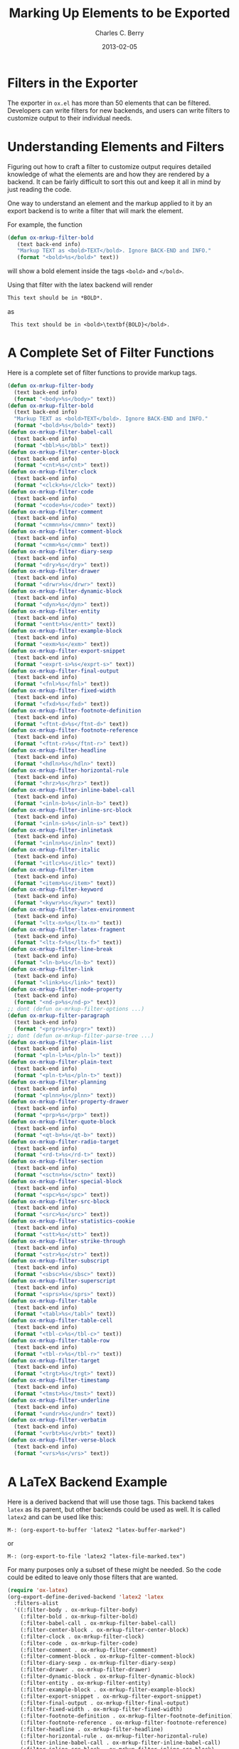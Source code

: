 #+TITLE:       Marking Up Elements to be Exported
#+DESCRIPTION: Dummy Filters for Orgmode Exporter
#+AUTHOR: Charles C. Berry
#+DATE: 2013-02-05

#+BEGIN_COMMENT 

Copyright (C) 2013  Charles C. Berry
  
This program is free software: you can redistribute it and/or modify
it under the terms of the GNU General Public License as published by
the Free Software Foundation, either version 3 of the License, or
(at your option) any later version.

This program is distributed in the hope that it will be useful,
but WITHOUT ANY WARRANTY; without even the implied warranty of
MERCHANTABILITY or FITNESS FOR A PARTICULAR PURPOSE.  See the
GNU General Public License for more details.

For a copy of the GNU General Public License, see
<http://www.gnu.org/licenses/>.

#+END_COMMENT

* Filters in the Exporter
The exporter in =ox.el= has more than 50 elements that can be
filtered. Developers can write filters for new backends, and users can
write filters to customize output to their individual needs.

* Understanding Elements and Filters
Figuring out how to craft a filter to customize output requires
detailed knowledge of what the elements are and how they are rendered
by a backend. It can be fairly difficult to sort this out and keep it
all in mind by just reading the code.

One way to understand an element and the markup applied to it by an
export backend is to write a filter that will mark the element.

For example, the function

#+BEGIN_SRC emacs-lisp
 (defun ox-mrkup-filter-bold
    (text back-end info)
    "Markup TEXT as <bold>TEXT</bold>. Ignore BACK-END and INFO."
    (format "<bold>%s</bold>" text))
#+END_SRC

will show a bold element inside the tags ~<bold>~ and ~</bold>~.

Using that filter with the latex backend will render

#+begin_src org
  This text should be in *BOLD*.
#+end_src

as

:  This text should be in <bold>\textbf{BOLD}</bold>.

* A Complete Set of Filter Functions
Here is a complete set of filter functions to provide markup tags. 

#+begin_src emacs-lisp
(defun ox-mrkup-filter-body
  (text back-end info)
  (format "<body>%s</body>" text))
(defun ox-mrkup-filter-bold
  (text back-end info)
  "Markup TEXT as <bold>TEXT</bold>. Ignore BACK-END and INFO."
  (format "<bold>%s</bold>" text))
(defun ox-mrkup-filter-babel-call
  (text back-end info)
  (format "<bbl>%s</bbl>" text))
(defun ox-mrkup-filter-center-block
  (text back-end info)
  (format "<cnt>%s</cnt>" text))
(defun ox-mrkup-filter-clock
  (text back-end info)
  (format "<clck>%s</clck>" text))
(defun ox-mrkup-filter-code
  (text back-end info)
  (format "<code>%s</code>" text))
(defun ox-mrkup-filter-comment
  (text back-end info)
  (format "<cmmn>%s</cmmn>" text))
(defun ox-mrkup-filter-comment-block
  (text back-end info)
  (format "<cmm>%s</cmm>" text))
(defun ox-mrkup-filter-diary-sexp
  (text back-end info)
  (format "<dry>%s</dry>" text))
(defun ox-mrkup-filter-drawer
  (text back-end info)
  (format "<drwr>%s</drwr>" text))
(defun ox-mrkup-filter-dynamic-block
  (text back-end info)
  (format "<dyn>%s</dyn>" text))
(defun ox-mrkup-filter-entity
  (text back-end info)
  (format "<entt>%s</entt>" text))
(defun ox-mrkup-filter-example-block
  (text back-end info)
  (format "<exm>%s</exm>" text))
(defun ox-mrkup-filter-export-snippet
  (text back-end info)
  (format "<exprt-s>%s</exprt-s>" text))
(defun ox-mrkup-filter-final-output
  (text back-end info)
  (format "<fnl>%s</fnl>" text))
(defun ox-mrkup-filter-fixed-width
  (text back-end info)
  (format "<fxd>%s</fxd>" text))
(defun ox-mrkup-filter-footnote-definition
  (text back-end info)
  (format "<ftnt-d>%s</ftnt-d>" text))
(defun ox-mrkup-filter-footnote-reference
  (text back-end info)
  (format "<ftnt-r>%s</ftnt-r>" text))
(defun ox-mrkup-filter-headline
  (text back-end info)
  (format "<hdln>%s</hdln>" text))
(defun ox-mrkup-filter-horizontal-rule
  (text back-end info)
  (format "<hrz>%s</hrz>" text))
(defun ox-mrkup-filter-inline-babel-call
  (text back-end info)
  (format "<inln-b>%s</inln-b>" text))
(defun ox-mrkup-filter-inline-src-block
  (text back-end info)
  (format "<inln-s>%s</inln-s>" text))
(defun ox-mrkup-filter-inlinetask
  (text back-end info)
  (format "<inln>%s</inln>" text))
(defun ox-mrkup-filter-italic
  (text back-end info)
  (format "<itlc>%s</itlc>" text))
(defun ox-mrkup-filter-item
  (text back-end info)
  (format "<item>%s</item>" text))
(defun ox-mrkup-filter-keyword
  (text back-end info)
  (format "<kywr>%s</kywr>" text))
(defun ox-mrkup-filter-latex-environment
  (text back-end info)
  (format "<ltx-n>%s</ltx-n>" text))
(defun ox-mrkup-filter-latex-fragment
  (text back-end info)
  (format "<ltx-f>%s</ltx-f>" text))
(defun ox-mrkup-filter-line-break
  (text back-end info)
  (format "<ln-b>%s</ln-b>" text))
(defun ox-mrkup-filter-link
  (text back-end info)
  (format "<link>%s</link>" text))
(defun ox-mrkup-filter-node-property
  (text back-end info)
  (format "<nd-p>%s</nd-p>" text))
;; dont (defun ox-mrkup-filter-options ...)
(defun ox-mrkup-filter-paragraph
  (text back-end info)
  (format "<prgr>%s</prgr>" text))
;; dont (defun ox-mrkup-filter-parse-tree ...)
(defun ox-mrkup-filter-plain-list
  (text back-end info)
  (format "<pln-l>%s</pln-l>" text))
(defun ox-mrkup-filter-plain-text
  (text back-end info)
  (format "<pln-t>%s</pln-t>" text))
(defun ox-mrkup-filter-planning
  (text back-end info)
  (format "<plnn>%s</plnn>" text))
(defun ox-mrkup-filter-property-drawer
  (text back-end info)
  (format "<prp>%s</prp>" text))
(defun ox-mrkup-filter-quote-block
  (text back-end info)
  (format "<qt-b>%s</qt-b>" text))
(defun ox-mrkup-filter-radio-target
  (text back-end info)
  (format "<rd-t>%s</rd-t>" text))
(defun ox-mrkup-filter-section
  (text back-end info)
  (format "<sctn>%s</sctn>" text))
(defun ox-mrkup-filter-special-block
  (text back-end info)
  (format "<spc>%s</spc>" text))
(defun ox-mrkup-filter-src-block
  (text back-end info)
  (format "<src>%s</src>" text))
(defun ox-mrkup-filter-statistics-cookie
  (text back-end info)
  (format "<stt>%s</stt>" text))
(defun ox-mrkup-filter-strike-through
  (text back-end info)
  (format "<str>%s</str>" text))
(defun ox-mrkup-filter-subscript
  (text back-end info)
  (format "<sbsc>%s</sbsc>" text))
(defun ox-mrkup-filter-superscript
  (text back-end info)
  (format "<sprs>%s</sprs>" text))
(defun ox-mrkup-filter-table
  (text back-end info)
  (format "<tabl>%s</tabl>" text))
(defun ox-mrkup-filter-table-cell
  (text back-end info)
  (format "<tbl-c>%s</tbl-c>" text))
(defun ox-mrkup-filter-table-row
  (text back-end info)
  (format "<tbl-r>%s</tbl-r>" text))
(defun ox-mrkup-filter-target
  (text back-end info)
  (format "<trgt>%s</trgt>" text))
(defun ox-mrkup-filter-timestamp
  (text back-end info)
  (format "<tmst>%s</tmst>" text))
(defun ox-mrkup-filter-underline
  (text back-end info)
  (format "<undr>%s</undr>" text))
(defun ox-mrkup-filter-verbatim
  (text back-end info)
  (format "<vrbt>%s</vrbt>" text))
(defun ox-mrkup-filter-verse-block
  (text back-end info)
  (format "<vrs>%s</vrs>" text))
#+end_src

* A LaTeX Backend Example
Here is a derived backend that will use those tags. This backend takes
~latex~ as its parent, but other backends could be used as well.
It is called ~latex2~ and can be used like this:

: M-: (org-export-to-buffer 'latex2 "latex-buffer-marked")

or 

: M-: (org-export-to-file 'latex2 "latex-file-marked.tex")


For many purposes only a subset of these might be needed. So the code
could be edited to leave only those filters that are wanted.

#+begin_src emacs-lisp
(require 'ox-latex)
(org-export-define-derived-backend 'latex2 'latex
  :filters-alist
  '((:filter-body . ox-mrkup-filter-body)
    (:filter-bold . ox-mrkup-filter-bold)
    (:filter-babel-call . ox-mrkup-filter-babel-call)
    (:filter-center-block . ox-mrkup-filter-center-block)
    (:filter-clock . ox-mrkup-filter-clock)
    (:filter-code . ox-mrkup-filter-code)
    (:filter-comment . ox-mrkup-filter-comment)
    (:filter-comment-block . ox-mrkup-filter-comment-block)
    (:filter-diary-sexp . ox-mrkup-filter-diary-sexp)
    (:filter-drawer . ox-mrkup-filter-drawer)
    (:filter-dynamic-block . ox-mrkup-filter-dynamic-block)
    (:filter-entity . ox-mrkup-filter-entity)
    (:filter-example-block . ox-mrkup-filter-example-block)
    (:filter-export-snippet . ox-mrkup-filter-export-snippet)
    (:filter-final-output . ox-mrkup-filter-final-output)
    (:filter-fixed-width . ox-mrkup-filter-fixed-width)
    (:filter-footnote-definition . ox-mrkup-filter-footnote-definition)
    (:filter-footnote-reference . ox-mrkup-filter-footnote-reference)
    (:filter-headline . ox-mrkup-filter-headline)
    (:filter-horizontal-rule . ox-mrkup-filter-horizontal-rule)
    (:filter-inline-babel-call . ox-mrkup-filter-inline-babel-call)
    (:filter-inline-src-block . ox-mrkup-filter-inline-src-block)
    (:filter-inlinetask . ox-mrkup-filter-inlinetask)
    (:filter-italic . ox-mrkup-filter-italic)
    (:filter-item . ox-mrkup-filter-item)
    (:filter-keyword . ox-mrkup-filter-keyword)
    (:filter-latex-environment . ox-mrkup-filter-latex-environment)
    (:filter-latex-fragment . ox-mrkup-filter-latex-fragment)
    (:filter-line-break . ox-mrkup-filter-line-break)
    (:filter-link . ox-mrkup-filter-link)
    (:filter-node-property . ox-mrkup-filter-node-property)
    ;;   omit filter with different args
    ;;   (:filter-options . ox-mrkup-filter-options)
    (:filter-paragraph . ox-mrkup-filter-paragraph)
    ;;   omit filter with different args
    ;;   (:filter-parse-tree . ox-mrkup-filter-parse-tree)
    (:filter-plain-list . ox-mrkup-filter-plain-list)
    (:filter-plain-text . ox-mrkup-filter-plain-text)
    (:filter-planning . ox-mrkup-filter-planning)
    (:filter-property-drawer . ox-mrkup-filter-property-drawer)
    (:filter-quote-block . ox-mrkup-filter-quote-block)
    (:filter-radio-target . ox-mrkup-filter-radio-target)
    (:filter-section . ox-mrkup-filter-section)
    (:filter-special-block . ox-mrkup-filter-special-block)
    (:filter-src-block . ox-mrkup-filter-src-block)
    (:filter-statistics-cookie . ox-mrkup-filter-statistics-cookie)
    (:filter-strike-through . ox-mrkup-filter-strike-through)
    (:filter-subscript . ox-mrkup-filter-subscript)
    (:filter-superscript . ox-mrkup-filter-superscript)
    (:filter-table . ox-mrkup-filter-table)
    (:filter-table-cell . ox-mrkup-filter-table-cell)
    (:filter-table-row . ox-mrkup-filter-table-row)
    (:filter-target . ox-mrkup-filter-target)
    (:filter-timestamp . ox-mrkup-filter-timestamp)
    (:filter-underline . ox-mrkup-filter-underline)
    (:filter-verbatim . ox-mrkup-filter-verbatim)
    (:filter-verse-block . ox-mrkup-filter-verse-block)))
#+END_SRC

* Options for Adding Filters
Users can add filter functions to the lists in ~org-export-filters-alist~
and subsequent exports will apply those functions accordingly.

Alternatively, writing a derived backend in which the ~:filters-alist~
contains an entry such as:

:  (:filter-bold . ox-mrkup-filter-bold)

will result in bold elements being filterd through that function. 

The advantage of using a derived backend to experiment with filters is
that ~org-export-filters-alist~ is not filled with functions that will
need to be removed once the experiments have ended.


